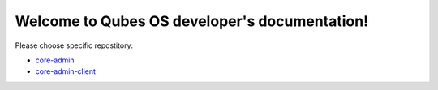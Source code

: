 Welcome to Qubes OS developer's documentation!
==============================================

Please choose specific repostitory:

* `core-admin </projects/core-admin>`_
* `core-admin-client </projects/core-admin-client>`_
